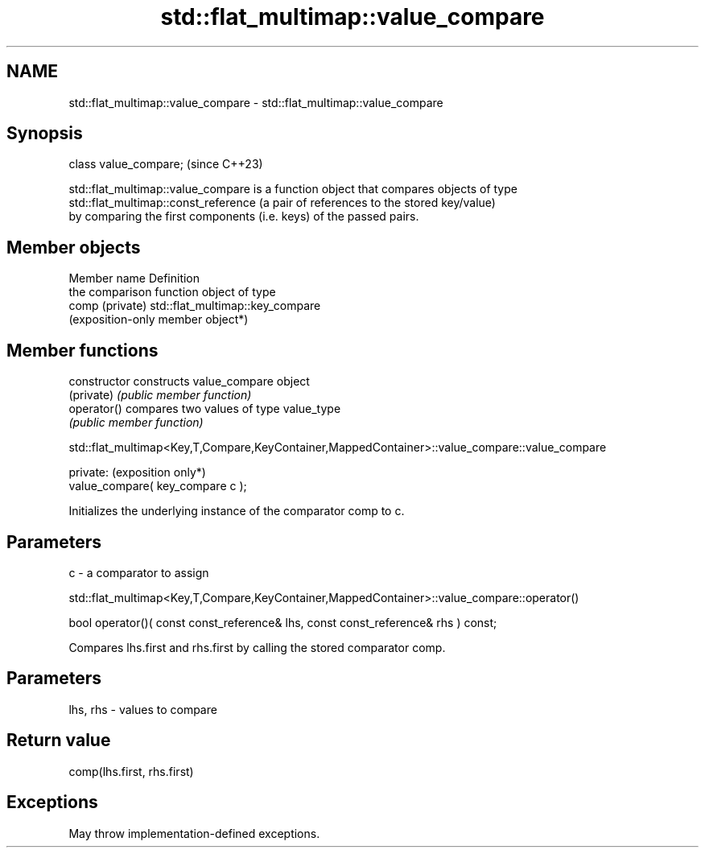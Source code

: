 .TH std::flat_multimap::value_compare 3 "2024.06.10" "http://cppreference.com" "C++ Standard Libary"
.SH NAME
std::flat_multimap::value_compare \- std::flat_multimap::value_compare

.SH Synopsis
   class value_compare;  (since C++23)

   std::flat_multimap::value_compare is a function object that compares objects of type
   std::flat_multimap::const_reference (a pair of references to the stored key/value)
   by comparing the first components (i.e. keys) of the passed pairs.

.SH Member objects

   Member name    Definition
                  the comparison function object of type
   comp (private) std::flat_multimap::key_compare
                  (exposition-only member object*)

.SH Member functions

   constructor   constructs value_compare object
   (private)     \fI(public member function)\fP
   operator()    compares two values of type value_type
                 \fI(public member function)\fP

std::flat_multimap<Key,T,Compare,KeyContainer,MappedContainer>::value_compare::value_compare

   private:                         (exposition only*)
   value_compare( key_compare c );

   Initializes the underlying instance of the comparator comp to c.

.SH Parameters

   c - a comparator to assign

std::flat_multimap<Key,T,Compare,KeyContainer,MappedContainer>::value_compare::operator()

   bool operator()( const const_reference& lhs, const const_reference& rhs ) const;

   Compares lhs.first and rhs.first by calling the stored comparator comp.

.SH Parameters

   lhs, rhs - values to compare

.SH Return value

   comp(lhs.first, rhs.first)

.SH Exceptions

   May throw implementation-defined exceptions.
